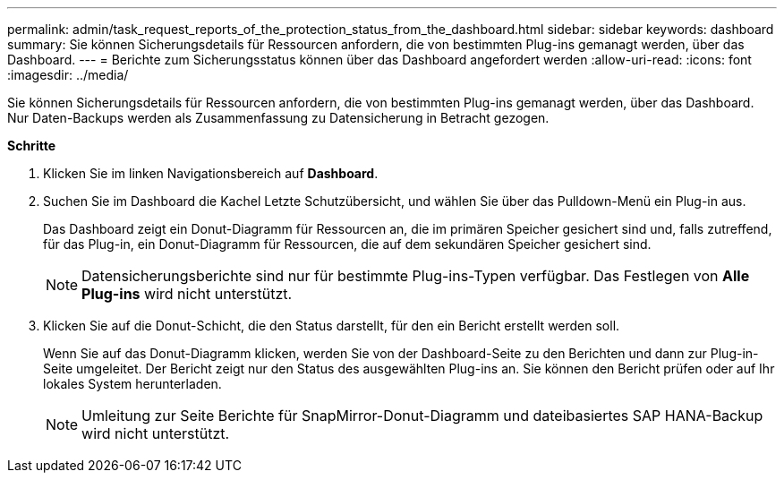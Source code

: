 ---
permalink: admin/task_request_reports_of_the_protection_status_from_the_dashboard.html 
sidebar: sidebar 
keywords: dashboard 
summary: Sie können Sicherungsdetails für Ressourcen anfordern, die von bestimmten Plug-ins gemanagt werden, über das Dashboard. 
---
= Berichte zum Sicherungsstatus können über das Dashboard angefordert werden
:allow-uri-read: 
:icons: font
:imagesdir: ../media/


[role="lead"]
Sie können Sicherungsdetails für Ressourcen anfordern, die von bestimmten Plug-ins gemanagt werden, über das Dashboard. Nur Daten-Backups werden als Zusammenfassung zu Datensicherung in Betracht gezogen.

*Schritte*

. Klicken Sie im linken Navigationsbereich auf *Dashboard*.
. Suchen Sie im Dashboard die Kachel Letzte Schutzübersicht, und wählen Sie über das Pulldown-Menü ein Plug-in aus.
+
Das Dashboard zeigt ein Donut-Diagramm für Ressourcen an, die im primären Speicher gesichert sind und, falls zutreffend, für das Plug-in, ein Donut-Diagramm für Ressourcen, die auf dem sekundären Speicher gesichert sind.

+

NOTE: Datensicherungsberichte sind nur für bestimmte Plug-ins-Typen verfügbar. Das Festlegen von *Alle Plug-ins* wird nicht unterstützt.

. Klicken Sie auf die Donut-Schicht, die den Status darstellt, für den ein Bericht erstellt werden soll.
+
Wenn Sie auf das Donut-Diagramm klicken, werden Sie von der Dashboard-Seite zu den Berichten und dann zur Plug-in-Seite umgeleitet. Der Bericht zeigt nur den Status des ausgewählten Plug-ins an. Sie können den Bericht prüfen oder auf Ihr lokales System herunterladen.

+

NOTE: Umleitung zur Seite Berichte für SnapMirror-Donut-Diagramm und dateibasiertes SAP HANA-Backup wird nicht unterstützt.


